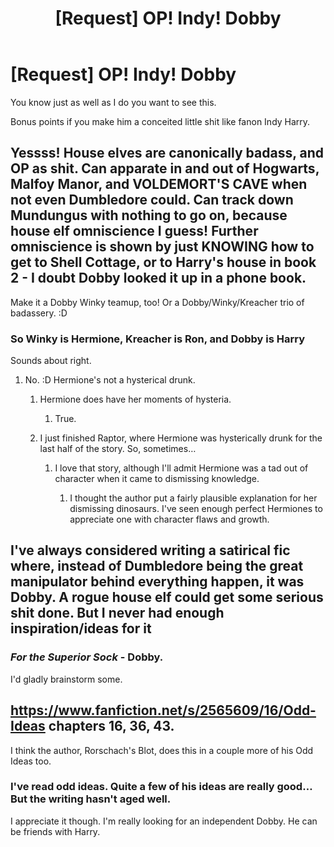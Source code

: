 #+TITLE: [Request] OP! Indy! Dobby

* [Request] OP! Indy! Dobby
:PROPERTIES:
:Score: 18
:DateUnix: 1568422579.0
:DateShort: 2019-Sep-14
:FlairText: Request
:END:
You know just as well as I do you want to see this.

Bonus points if you make him a conceited little shit like fanon Indy Harry.


** Yessss! House elves are canonically badass, and OP as shit. Can apparate in and out of Hogwarts, Malfoy Manor, and VOLDEMORT'S CAVE when not even Dumbledore could. Can track down Mundungus with nothing to go on, because house elf omniscience I guess! Further omniscience is shown by just KNOWING how to get to Shell Cottage, or to Harry's house in book 2 - I doubt Dobby looked it up in a phone book.

Make it a Dobby Winky teamup, too! Or a Dobby/Winky/Kreacher trio of badassery. :D
:PROPERTIES:
:Author: Regular_Bus
:Score: 11
:DateUnix: 1568424916.0
:DateShort: 2019-Sep-14
:END:

*** So Winky is Hermione, Kreacher is Ron, and Dobby is Harry

Sounds about right.
:PROPERTIES:
:Score: 7
:DateUnix: 1568426186.0
:DateShort: 2019-Sep-14
:END:

**** No. :D Hermione's not a hysterical drunk.
:PROPERTIES:
:Author: Regular_Bus
:Score: 2
:DateUnix: 1568427957.0
:DateShort: 2019-Sep-14
:END:

***** Hermione does have her moments of hysteria.
:PROPERTIES:
:Score: 8
:DateUnix: 1568428500.0
:DateShort: 2019-Sep-14
:END:

****** True.
:PROPERTIES:
:Author: Regular_Bus
:Score: 3
:DateUnix: 1568428528.0
:DateShort: 2019-Sep-14
:END:


***** I just finished Raptor, where Hermione was hysterically drunk for the last half of the story. So, sometimes...
:PROPERTIES:
:Author: Solo_is_my_copliot
:Score: 2
:DateUnix: 1568480250.0
:DateShort: 2019-Sep-14
:END:

****** I love that story, although I'll admit Hermione was a tad out of character when it came to dismissing knowledge.
:PROPERTIES:
:Score: 2
:DateUnix: 1568482123.0
:DateShort: 2019-Sep-14
:END:

******* I thought the author put a fairly plausible explanation for her dismissing dinosaurs. I've seen enough perfect Hermiones to appreciate one with character flaws and growth.
:PROPERTIES:
:Author: Solo_is_my_copliot
:Score: 1
:DateUnix: 1568485637.0
:DateShort: 2019-Sep-14
:END:


** I've always considered writing a satirical fic where, instead of Dumbledore being the great manipulator behind everything happen, it was Dobby. A rogue house elf could get some serious shit done. But I never had enough inspiration/ideas for it
:PROPERTIES:
:Author: TheCuddlyCanons
:Score: 6
:DateUnix: 1568451927.0
:DateShort: 2019-Sep-14
:END:

*** /For the Superior Sock/ - Dobby.

I'd gladly brainstorm some.
:PROPERTIES:
:Score: 4
:DateUnix: 1568471378.0
:DateShort: 2019-Sep-14
:END:


** [[https://www.fanfiction.net/s/2565609/16/Odd-Ideas]] chapters 16, 36, 43.

I think the author, Rorschach's Blot, does this in a couple more of his Odd Ideas too.
:PROPERTIES:
:Author: Evan_Th
:Score: 2
:DateUnix: 1568433893.0
:DateShort: 2019-Sep-14
:END:

*** I've read odd ideas. Quite a few of his ideas are really good... But the writing hasn't aged well.

I appreciate it though. I'm really looking for an independent Dobby. He can be friends with Harry.
:PROPERTIES:
:Score: 2
:DateUnix: 1568434972.0
:DateShort: 2019-Sep-14
:END:
